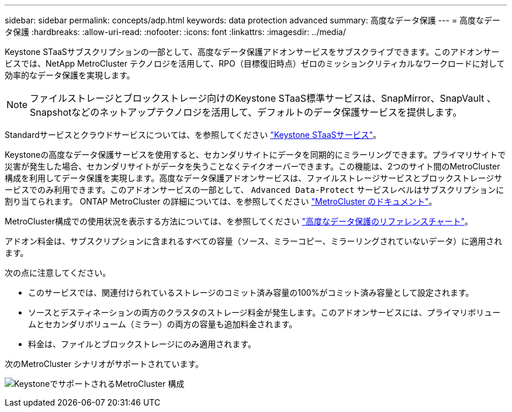 ---
sidebar: sidebar 
permalink: concepts/adp.html 
keywords: data protection advanced 
summary: 高度なデータ保護 
---
= 高度なデータ保護
:hardbreaks:
:allow-uri-read: 
:nofooter: 
:icons: font
:linkattrs: 
:imagesdir: ../media/


[role="lead"]
Keystone STaaSサブスクリプションの一部として、高度なデータ保護アドオンサービスをサブスクライブできます。このアドオンサービスでは、NetApp MetroCluster テクノロジを活用して、RPO（目標復旧時点）ゼロのミッションクリティカルなワークロードに対して効率的なデータ保護を実現します。


NOTE: ファイルストレージとブロックストレージ向けのKeystone STaaS標準サービスは、SnapMirror、SnapVault 、Snapshotなどのネットアップテクノロジを活用して、デフォルトのデータ保護サービスを提供します。

Standardサービスとクラウドサービスについては、を参照してください link:../concepts/supported-storage-services.html["Keystone STaaSサービス"]。

Keystoneの高度なデータ保護サービスを使用すると、セカンダリサイトにデータを同期的にミラーリングできます。プライマリサイトで災害が発生した場合、セカンダリサイトがデータを失うことなくテイクオーバーできます。この機能は、2つのサイト間のMetroCluster構成を利用してデータ保護を実現します。高度なデータ保護アドオンサービスは、ファイルストレージサービスとブロックストレージサービスでのみ利用できます。このアドオンサービスの一部として、 `Advanced Data-Protect` サービスレベルはサブスクリプションに割り当てられます。
ONTAP MetroCluster の詳細については、を参照してください link:https://docs.netapp.com/us-en/ontap-metrocluster["MetroCluster のドキュメント"^]。

MetroCluster構成での使用状況を表示する方法については、を参照してください link:../integrations/capacity-trend-tab.html#reference-charts-for-advanced-data-protection["高度なデータ保護のリファレンスチャート"]。

アドオン料金は、サブスクリプションに含まれるすべての容量（ソース、ミラーコピー、ミラーリングされていないデータ）に適用されます。

次の点に注意してください。

* このサービスでは、関連付けられているストレージのコミット済み容量の100%がコミット済み容量として設定されます。
* ソースとデスティネーションの両方のクラスタのストレージ料金が発生します。このアドオンサービスには、プライマリボリュームとセカンダリボリューム（ミラー）の両方の容量も追加料金されます。
* 料金は、ファイルとブロックストレージにのみ適用されます。


次のMetroCluster シナリオがサポートされています。

image:mcc.png["KeystoneでサポートされるMetroCluster 構成"]
